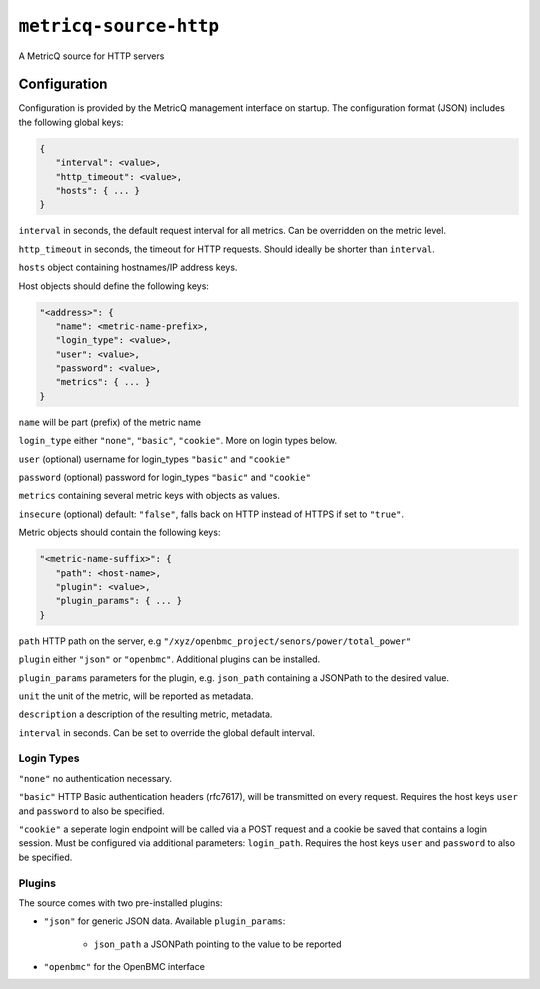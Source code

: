 ``metricq-source-http``
=======================

A MetricQ source for HTTP servers

Configuration
------------

Configuration is provided by the MetricQ management interface on startup. The configuration format (JSON) includes the following global keys:

.. code-block:: json

   {
      "interval": <value>,
      "http_timeout": <value>,
      "hosts": { ... }   
   }

``interval`` in seconds, the default request interval for all metrics. Can be overridden on the metric level.

``http_timeout`` in seconds, the timeout for HTTP requests. Should ideally be shorter than ``interval``.

``hosts`` object containing hostnames/IP address keys.

Host objects should define the following keys:

.. code-block:: json

   "<address>": {
      "name": <metric-name-prefix>,
      "login_type": <value>,
      "user": <value>,
      "password": <value>,
      "metrics": { ... }  
   }

``name`` will be part (prefix) of the metric name

``login_type`` either ``"none"``, ``"basic"``, ``"cookie"``. More on login types below.

``user`` (optional) username for login_types ``"basic"`` and ``"cookie"``

``password`` (optional) password for login_types ``"basic"`` and ``"cookie"``

``metrics`` containing several metric keys with objects as values.

``insecure`` (optional) default: ``"false"``, falls back on HTTP instead of HTTPS if set to ``"true"``.

Metric objects should contain the following keys:

.. code-block:: json

   "<metric-name-suffix>": {
      "path": <host-name>,
      "plugin": <value>,
      "plugin_params": { ... }
   }

``path`` HTTP path on the server, e.g ``"/xyz/openbmc_project/senors/power/total_power"``

``plugin`` either ``"json"`` or ``"openbmc"``. Additional plugins can be installed.

``plugin_params`` parameters for the plugin, e.g. ``json_path`` containing a JSONPath to the desired value.

``unit`` the unit of the metric, will be reported as metadata.

``description`` a description of the resulting metric, metadata.

``interval`` in seconds.  Can be set to override the global default interval.

Login Types
~~~~~~~~~~~

``"none"`` no authentication necessary.

``"basic"`` HTTP Basic authentication headers (rfc7617), will be transmitted on every request. Requires the host keys ``user`` and ``password`` to also be specified.

``"cookie"`` a seperate login endpoint will be called via a POST request and a cookie be saved that contains a login session. Must be configured via additional parameters: ``login_path``. Requires the host keys ``user`` and ``password`` to also be specified.

Plugins
~~~~~~~

The source comes with two pre-installed plugins: 

* ``"json"`` for generic JSON data. Available ``plugin_params``:

   - ``json_path`` a JSONPath pointing to the value to be reported
     
* ``"openbmc"`` for the OpenBMC interface
